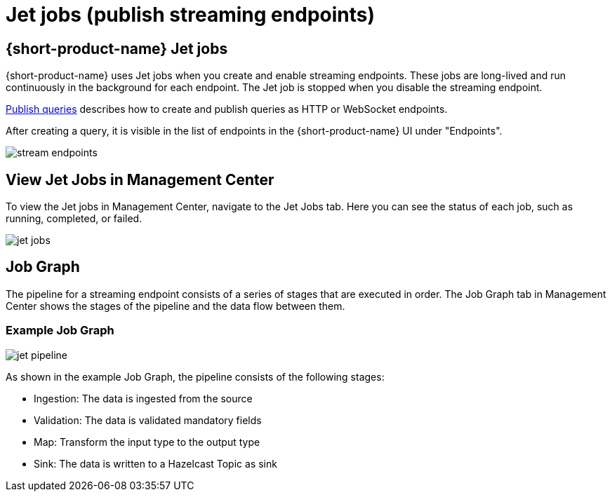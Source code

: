 = Jet jobs (publish streaming endpoints)
:description: A Jet job is created on publishing streaming endpoints:

== {short-product-name} Jet jobs
{short-product-name} uses Jet jobs when you create and enable streaming endpoints. These jobs are long-lived and run continuously in the background for each endpoint.    The Jet job is stopped when you disable the streaming endpoint.

xref:query:queries-as-endpoints.adoc[Publish queries] describes how to create and publish queries as HTTP or WebSocket endpoints.

After creating a query, it is visible in the list of endpoints in the {short-product-name} UI under "Endpoints".

image:stream-endpoints.png[]

== View Jet Jobs in Management Center
To view the Jet jobs in Management Center, navigate to the Jet Jobs tab. Here you can see the status of each job, such as running, completed, or failed.

image:jet-jobs.png[]


== Job Graph
The pipeline for a streaming endpoint consists of a series of stages that are executed in order. The Job Graph tab in Management Center shows the stages of the pipeline and the data flow between them.

=== Example Job Graph

image:jet-pipeline.png[]

As shown in the example Job Graph, the pipeline consists of the following stages:


* Ingestion: The data is ingested from the source
* Validation: The data is validated mandatory fields
* Map: Transform the input type to the output type
* Sink: The data is written to a Hazelcast Topic as sink
